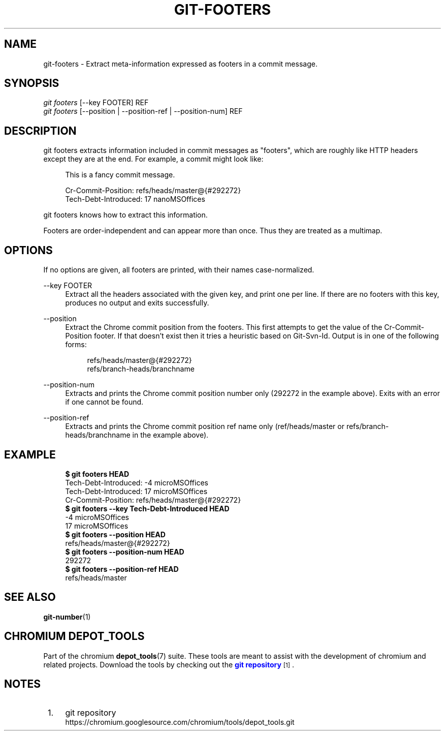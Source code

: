 '\" t
.\"     Title: git-footers
.\"    Author: [FIXME: author] [see http://docbook.sf.net/el/author]
.\" Generator: DocBook XSL Stylesheets v1.79.1 <http://docbook.sf.net/>
.\"      Date: 08/10/2020
.\"    Manual: Chromium depot_tools Manual
.\"    Source: depot_tools 8c3f7227
.\"  Language: English
.\"
.TH "GIT\-FOOTERS" "1" "08/10/2020" "depot_tools 8c3f7227" "Chromium depot_tools Manual"
.\" -----------------------------------------------------------------
.\" * Define some portability stuff
.\" -----------------------------------------------------------------
.\" ~~~~~~~~~~~~~~~~~~~~~~~~~~~~~~~~~~~~~~~~~~~~~~~~~~~~~~~~~~~~~~~~~
.\" http://bugs.debian.org/507673
.\" http://lists.gnu.org/archive/html/groff/2009-02/msg00013.html
.\" ~~~~~~~~~~~~~~~~~~~~~~~~~~~~~~~~~~~~~~~~~~~~~~~~~~~~~~~~~~~~~~~~~
.ie \n(.g .ds Aq \(aq
.el       .ds Aq '
.\" -----------------------------------------------------------------
.\" * set default formatting
.\" -----------------------------------------------------------------
.\" disable hyphenation
.nh
.\" disable justification (adjust text to left margin only)
.ad l
.\" -----------------------------------------------------------------
.\" * MAIN CONTENT STARTS HERE *
.\" -----------------------------------------------------------------
.SH "NAME"
git-footers \- Extract meta\-information expressed as footers in a commit message\&.
.SH "SYNOPSIS"
.sp
.nf
\fIgit footers\fR [\-\-key FOOTER] REF
\fIgit footers\fR [\-\-position | \-\-position\-ref | \-\-position\-num] REF
.fi
.sp
.SH "DESCRIPTION"
.sp
git footers extracts information included in commit messages as "footers", which are roughly like HTTP headers except they are at the end\&. For example, a commit might look like:
.sp
.if n \{\
.RS 4
.\}
.nf
This is a fancy commit message\&.
.fi
.if n \{\
.RE
.\}
.sp
.if n \{\
.RS 4
.\}
.nf
Cr\-Commit\-Position: refs/heads/master@{#292272}
Tech\-Debt\-Introduced: 17 nanoMSOffices
.fi
.if n \{\
.RE
.\}
.sp
git footers knows how to extract this information\&.
.sp
Footers are order\-independent and can appear more than once\&. Thus they are treated as a multimap\&.
.SH "OPTIONS"
.sp
If no options are given, all footers are printed, with their names case\-normalized\&.
.PP
\-\-key FOOTER
.RS 4
Extract all the headers associated with the given key, and print one per line\&. If there are no footers with this key, produces no output and exits successfully\&.
.RE
.PP
\-\-position
.RS 4
Extract the Chrome commit position from the footers\&. This first attempts to get the value of the
Cr\-Commit\-Position
footer\&. If that doesn\(cqt exist then it tries a heuristic based on
Git\-Svn\-Id\&. Output is in one of the following forms:
.sp
.if n \{\
.RS 4
.\}
.nf
refs/heads/master@{#292272}
refs/branch\-heads/branchname
.fi
.if n \{\
.RE
.\}
.RE
.PP
\-\-position\-num
.RS 4
Extracts and prints the Chrome commit position number only (292272 in the example above)\&. Exits with an error if one cannot be found\&.
.RE
.PP
\-\-position\-ref
.RS 4
Extracts and prints the Chrome commit position ref name only (ref/heads/master
or
refs/branch\-heads/branchname
in the example above)\&.
.RE
.SH "EXAMPLE"
.sp

.sp
.if n \{\
.RS 4
.\}
.nf
\fB$ git footers HEAD\fR
Tech\-Debt\-Introduced: \-4 microMSOffices
Tech\-Debt\-Introduced: 17 microMSOffices
Cr\-Commit\-Position: refs/heads/master@{#292272}
\fB$ git footers \-\-key Tech\-Debt\-Introduced HEAD\fR
\-4 microMSOffices
17 microMSOffices
\fB$ git footers \-\-position HEAD\fR
refs/heads/master@{#292272}
\fB$ git footers \-\-position\-num HEAD\fR
292272
\fB$ git footers \-\-position\-ref HEAD\fR
refs/heads/master
.fi
.if n \{\
.RE
.\}
.sp
.SH "SEE ALSO"
.sp
\fBgit-number\fR(1)
.SH "CHROMIUM DEPOT_TOOLS"
.sp
Part of the chromium \fBdepot_tools\fR(7) suite\&. These tools are meant to assist with the development of chromium and related projects\&. Download the tools by checking out the \m[blue]\fBgit repository\fR\m[]\&\s-2\u[1]\d\s+2\&.
.SH "NOTES"
.IP " 1." 4
git repository
.RS 4
\%https://chromium.googlesource.com/chromium/tools/depot_tools.git
.RE
